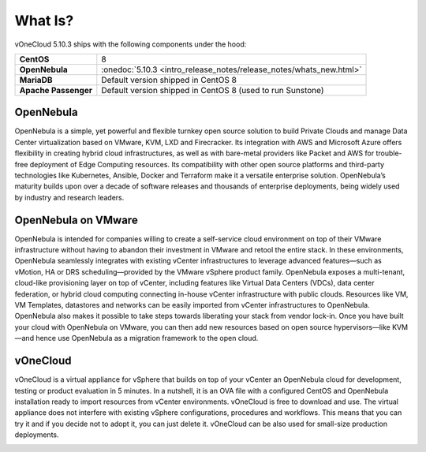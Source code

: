 .. _what_is:

========
What Is?
========

.. image:: /images/vonecloud_logo.png
    :align: center

vOneCloud 5.10.3 ships with the following components under the hood:

+----------------------+----------------------------------------------------------------------+
|  **CentOS**          | 8                                                                    |
+----------------------+----------------------------------------------------------------------+
| **OpenNebula**       | :onedoc:`5.10.3 <intro_release_notes/release_notes/whats_new.html>`  |
+----------------------+----------------------------------------------------------------------+
| **MariaDB**          | Default version shipped in CentOS 8                                  |
+----------------------+----------------------------------------------------------------------+
| **Apache Passenger** | Default version shipped in CentOS 8 (used to run Sunstone)           |
+----------------------+----------------------------------------------------------------------+

OpenNebula
^^^^^^^^^^^^^^^^^^^^^^^^^^^^^^^^^^^^^^^^^^^^^^^^^^^^^^^^^^^^^^^^^^^^^^^^^^^^^^^^

OpenNebula is a simple, yet powerful and flexible turnkey open source solution to build Private Clouds and manage Data Center virtualization based on VMware, KVM, LXD and Firecracker. Its integration with AWS and Microsoft Azure offers flexibility in creating hybrid cloud infrastructures, as well as with bare-metal providers like Packet and AWS for trouble-free deployment of Edge Computing resources. Its compatibility with other open source platforms and third-party technologies like Kubernetes, Ansible, Docker and Terraform make it a versatile enterprise solution. OpenNebula’s maturity builds upon over a decade of software releases and thousands of enterprise deployments, being widely used by industry and research leaders.

OpenNebula on VMware
^^^^^^^^^^^^^^^^^^^^^^^^^^^^^^^^^^^^^^^^^^^^^^^^^^^^^^^^^^^^^^^^^^^^^^^^^^^^^^^^

OpenNebula is intended for companies willing to create a self-service cloud environment on top of their VMware infrastructure without having to abandon their investment in VMware and retool the entire stack. In these environments, OpenNebula seamlessly integrates with existing vCenter infrastructures to leverage advanced features—such as vMotion, HA or DRS scheduling—provided by the VMware vSphere product family. OpenNebula exposes a multi-tenant, cloud-like provisioning layer on top of vCenter, including features like Virtual Data Centers (VDCs), data center federation, or hybrid cloud computing connecting in-house vCenter infrastructure with public clouds. Resources like VM, VM Templates, datastores and networks can be easily imported from vCenter infrastructures to OpenNebula. OpenNebula also makes it possible to take steps towards liberating your stack from vendor lock-in. Once you have built your cloud with OpenNebula on VMware, you can then add new resources based on open source hypervisors⁠—like KVM—and hence use OpenNebula as a migration framework to the open cloud.

vOneCloud
^^^^^^^^^^^^^^^^^^^^^^^^^^^^^^^^^^^^^^^^^^^^^^^^^^^^^^^^^^^^^^^^^^^^^^^^^^^^^^^^

vOneCloud is a virtual appliance for vSphere that builds on top of your vCenter an OpenNebula cloud for development, testing or product evaluation in 5 minutes. In a nutshell, it is an OVA file with a configured CentOS and OpenNebula installation ready to import resources from vCenter environments. vOneCloud is free to download and use. The virtual appliance does not interfere with existing vSphere configurations, procedures and workflows. This means that you can try it and if you decide not to adopt it, you can just delete it. vOneCloud can be also used for small-size production deployments.

.. image:: /images/vonecloud_ontop.png
    :align: center